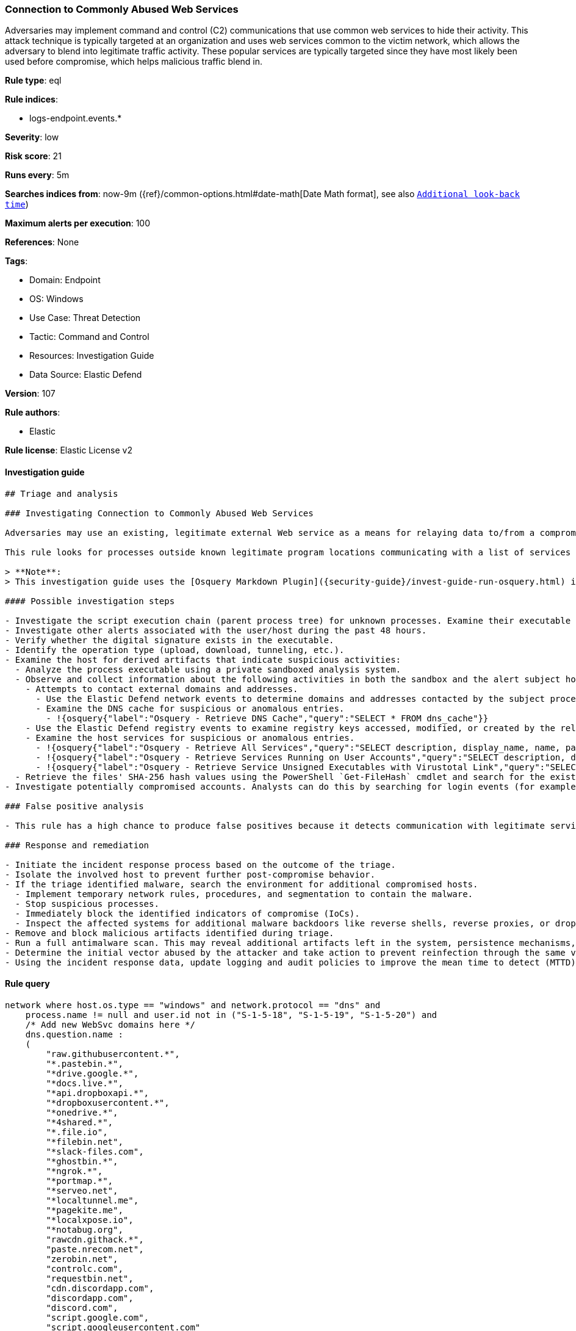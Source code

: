 [[connection-to-commonly-abused-web-services]]
=== Connection to Commonly Abused Web Services

Adversaries may implement command and control (C2) communications that use common web services to hide their activity. This attack technique is typically targeted at an organization and uses web services common to the victim network, which allows the adversary to blend into legitimate traffic activity. These popular services are typically targeted since they have most likely been used before compromise, which helps malicious traffic blend in.

*Rule type*: eql

*Rule indices*:

* logs-endpoint.events.*

*Severity*: low

*Risk score*: 21

*Runs every*: 5m

*Searches indices from*: now-9m ({ref}/common-options.html#date-math[Date Math format], see also <<rule-schedule, `Additional look-back time`>>)

*Maximum alerts per execution*: 100

*References*: None

*Tags*:

* Domain: Endpoint
* OS: Windows
* Use Case: Threat Detection
* Tactic: Command and Control
* Resources: Investigation Guide
* Data Source: Elastic Defend

*Version*: 107

*Rule authors*:

* Elastic

*Rule license*: Elastic License v2


==== Investigation guide


[source, markdown]
----------------------------------
## Triage and analysis

### Investigating Connection to Commonly Abused Web Services

Adversaries may use an existing, legitimate external Web service as a means for relaying data to/from a compromised system. Popular websites and social media acting as a mechanism for C2 may give a significant amount of cover due to the likelihood that hosts within a network are already communicating with them prior to a compromise.

This rule looks for processes outside known legitimate program locations communicating with a list of services that can be abused for exfiltration or command and control.

> **Note**:
> This investigation guide uses the [Osquery Markdown Plugin]({security-guide}/invest-guide-run-osquery.html) introduced in Elastic Stack version 8.5.0. Older Elastic Stack versions will display unrendered Markdown in this guide.

#### Possible investigation steps

- Investigate the script execution chain (parent process tree) for unknown processes. Examine their executable files for prevalence, whether they are located in expected locations, and if they are signed with valid digital signatures.
- Investigate other alerts associated with the user/host during the past 48 hours.
- Verify whether the digital signature exists in the executable.
- Identify the operation type (upload, download, tunneling, etc.).
- Examine the host for derived artifacts that indicate suspicious activities:
  - Analyze the process executable using a private sandboxed analysis system.
  - Observe and collect information about the following activities in both the sandbox and the alert subject host:
    - Attempts to contact external domains and addresses.
      - Use the Elastic Defend network events to determine domains and addresses contacted by the subject process by filtering by the process' `process.entity_id`.
      - Examine the DNS cache for suspicious or anomalous entries.
        - !{osquery{"label":"Osquery - Retrieve DNS Cache","query":"SELECT * FROM dns_cache"}}
    - Use the Elastic Defend registry events to examine registry keys accessed, modified, or created by the related processes in the process tree.
    - Examine the host services for suspicious or anomalous entries.
      - !{osquery{"label":"Osquery - Retrieve All Services","query":"SELECT description, display_name, name, path, pid, service_type, start_type, status, user_account FROM services"}}
      - !{osquery{"label":"Osquery - Retrieve Services Running on User Accounts","query":"SELECT description, display_name, name, path, pid, service_type, start_type, status, user_account FROM services WHERE\nNOT (user_account LIKE '%LocalSystem' OR user_account LIKE '%LocalService' OR user_account LIKE '%NetworkService' OR\nuser_account == null)\n"}}
      - !{osquery{"label":"Osquery - Retrieve Service Unsigned Executables with Virustotal Link","query":"SELECT concat('https://www.virustotal.com/gui/file/', sha1) AS VtLink, name, description, start_type, status, pid,\nservices.path FROM services JOIN authenticode ON services.path = authenticode.path OR services.module_path =\nauthenticode.path JOIN hash ON services.path = hash.path WHERE authenticode.result != 'trusted'\n"}}
  - Retrieve the files' SHA-256 hash values using the PowerShell `Get-FileHash` cmdlet and search for the existence and reputation of the hashes in resources like VirusTotal, Hybrid-Analysis, CISCO Talos, Any.run, etc.
- Investigate potentially compromised accounts. Analysts can do this by searching for login events (for example, 4624) to the target host after the registry modification.

### False positive analysis

- This rule has a high chance to produce false positives because it detects communication with legitimate services. Noisy false positives can be added as exceptions.

### Response and remediation

- Initiate the incident response process based on the outcome of the triage.
- Isolate the involved host to prevent further post-compromise behavior.
- If the triage identified malware, search the environment for additional compromised hosts.
  - Implement temporary network rules, procedures, and segmentation to contain the malware.
  - Stop suspicious processes.
  - Immediately block the identified indicators of compromise (IoCs).
  - Inspect the affected systems for additional malware backdoors like reverse shells, reverse proxies, or droppers that attackers could use to reinfect the system.
- Remove and block malicious artifacts identified during triage.
- Run a full antimalware scan. This may reveal additional artifacts left in the system, persistence mechanisms, and malware components.
- Determine the initial vector abused by the attacker and take action to prevent reinfection through the same vector.
- Using the incident response data, update logging and audit policies to improve the mean time to detect (MTTD) and the mean time to respond (MTTR).

----------------------------------

==== Rule query


[source, js]
----------------------------------
network where host.os.type == "windows" and network.protocol == "dns" and
    process.name != null and user.id not in ("S-1-5-18", "S-1-5-19", "S-1-5-20") and
    /* Add new WebSvc domains here */
    dns.question.name :
    (
        "raw.githubusercontent.*",
        "*.pastebin.*",
        "*drive.google.*",
        "*docs.live.*",
        "*api.dropboxapi.*",
        "*dropboxusercontent.*",
        "*onedrive.*",
        "*4shared.*",
        "*.file.io",
        "*filebin.net",
        "*slack-files.com",
        "*ghostbin.*",
        "*ngrok.*",
        "*portmap.*",
        "*serveo.net",
        "*localtunnel.me",
        "*pagekite.me",
        "*localxpose.io",
        "*notabug.org",
        "rawcdn.githack.*",
        "paste.nrecom.net",
        "zerobin.net",
        "controlc.com",
        "requestbin.net",
        "cdn.discordapp.com",
        "discordapp.com",
        "discord.com",
        "script.google.com",
        "script.googleusercontent.com"
    ) and
    /* Insert noisy false positives here */
    not (
      process.executable : (
        "?:\\Program Files\\*.exe",
        "?:\\Program Files (x86)\\*.exe",
        "?:\\Windows\\System32\\WWAHost.exe",
        "?:\\Windows\\System32\\smartscreen.exe",
        "?:\\Windows\\System32\\MicrosoftEdgeCP.exe",
        "?:\\ProgramData\\Microsoft\\Windows Defender\\Platform\\*\\MsMpEng.exe",
        "?:\\Users\\*\\AppData\\Local\\Google\\Chrome\\Application\\chrome.exe",
        "?:\\Users\\*\\AppData\\Local\\Programs\\Fiddler\\Fiddler.exe",
        "?:\\Users\\*\\AppData\\Local\\Programs\\Microsoft VS Code\\Code.exe",
        "?:\\Users\\*\\AppData\\Local\\Microsoft\\OneDrive\\OneDrive.exe",
        "?:\\Windows\\system32\\mobsync.exe",
        "?:\\Windows\\SysWOW64\\mobsync.exe"
      ) or

      /* Discord App */
      (process.name : "Discord.exe" and (process.code_signature.subject_name : "Discord Inc." and
       process.code_signature.trusted == true) and dns.question.name : ("discord.com", "cdn.discordapp.com", "discordapp.com")
      ) or

      /* MS Sharepoint */
      (process.name : "Microsoft.SharePoint.exe" and (process.code_signature.subject_name : "Microsoft Corporation" and
       process.code_signature.trusted == true) and dns.question.name : "onedrive.live.com"
      ) or

      /* Firefox */
      (process.name : "firefox.exe" and (process.code_signature.subject_name : "Mozilla Corporation" and
       process.code_signature.trusted == true)
      )
    )

----------------------------------

*Framework*: MITRE ATT&CK^TM^

* Tactic:
** Name: Command and Control
** ID: TA0011
** Reference URL: https://attack.mitre.org/tactics/TA0011/
* Technique:
** Name: Web Service
** ID: T1102
** Reference URL: https://attack.mitre.org/techniques/T1102/
* Tactic:
** Name: Exfiltration
** ID: TA0010
** Reference URL: https://attack.mitre.org/tactics/TA0010/
* Technique:
** Name: Exfiltration Over Web Service
** ID: T1567
** Reference URL: https://attack.mitre.org/techniques/T1567/
* Sub-technique:
** Name: Exfiltration to Code Repository
** ID: T1567.001
** Reference URL: https://attack.mitre.org/techniques/T1567/001/
* Sub-technique:
** Name: Exfiltration to Cloud Storage
** ID: T1567.002
** Reference URL: https://attack.mitre.org/techniques/T1567/002/
